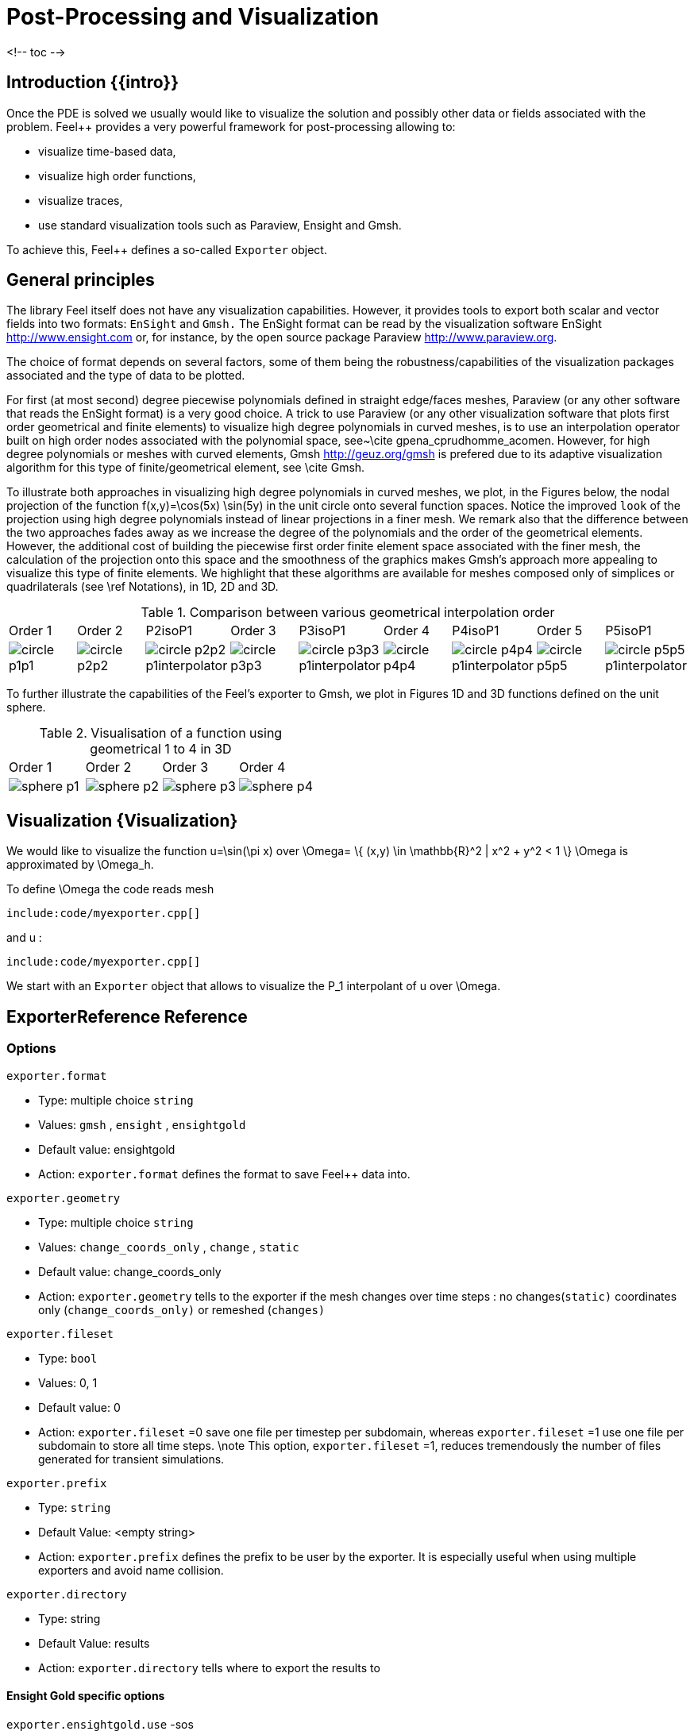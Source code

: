 = Post-Processing and Visualization

<!-- toc -->

== Introduction {{intro}}

Once the PDE is solved we usually would like to
visualize the solution and possibly other data or fields associated with the problem. Feel++ provides a very powerful framework for  post-processing allowing to:

  * visualize time-based data,
  * visualize high order functions,
  * visualize traces,
  * use standard visualization tools such as Paraview, Ensight and Gmsh.

To achieve this, Feel++ defines a so-called `Exporter`  object.

==  General principles

The library Feel itself does not have any visualization capabilities. However, it provides tools to export both scalar and
vector fields into two formats: `EnSight`  and `Gmsh.`  The EnSight format   can be read by the visualization software EnSight   http://www.ensight.com or, for instance, by the open source package   Paraview http://www.paraview.org.

The choice of format depends on several factors, some of them being  the robustness/capabilities of the visualization packages associated  and the type of data to be plotted.

For first (at most second) degree piecewise polynomials defined in   straight edge/faces meshes, Paraview (or any other software that  reads the EnSight format) is a very good choice. A trick to use   Paraview (or any other visualization software that plots first order  geometrical and finite elements) to visualize high degree
  polynomials in curved meshes, is to use an interpolation operator  built on high order nodes associated with the polynomial space,  see~\cite gpena_cprudhomme_acomen. However, for high degree  polynomials or meshes with curved elements,  Gmsh http://geuz.org/gmsh is prefered due to its   adaptive visualization algorithm for this type of finite/geometrical
  element, see \cite Gmsh.

To illustrate both approaches in visualizing high degree polynomials   in curved meshes, we plot, in the Figures below, the nodal  projection of the function $$f(x,y)=\cos(5x) \sin(5y)$$ in the  unit circle onto several function spaces. Notice the improved
  ``look`` of the projection using high degree polynomials instead of  linear projections in a finer mesh. We remark also that the
  difference between the two approaches fades away as we increase the  degree of the polynomials and the order of the geometrical
  elements. However, the additional cost of building the piecewise
  first order finite element space associated with the finer mesh, the  calculation of the projection onto this space and the smoothness of   the graphics makes Gmsh's approach more appealing to visualize this  type of finite elements. We highlight that these algorithms are   available for meshes composed only of simplices or quadrilaterals  (see \ref Notations), in 1D, 2D and 3D.

.Comparison between various geometrical interpolation order
|===
| Order 1 | Order 2 | P2isoP1| Order 3 | P3isoP1 | Order 4 | P4isoP1 | Order 5 | P5isoP1
|image:../pngs/visualisation/circle_p1p1.png[]
|image:../pngs/visualisation/circle_p2p2.png[] 
|image:../pngs/visualisation/circle_p2p2_p1interpolator.png[]
|image:../pngs/visualisation/circle_p3p3.png[]
| image:../pngs/visualisation/circle_p3p3_p1interpolator.png[]
| image:../pngs/visualisation/circle_p4p4.png[] 
| image:../pngs/visualisation/circle_p4p4_p1interpolator.png[] 
| image:../pngs/visualisation/circle_p5p5.png[] 
| image:../pngs/visualisation/circle_p5p5_p1interpolator.png[]
|===

To further illustrate the capabilities of the Feel's exporter to Gmsh, we plot in Figures 1D and 3D functions defined on the unit sphere.

.Visualisation of a function using geometrical 1 to 4 in 3D
|===
|Order 1 | Order 2 | Order 3 | Order 4 
| image:../pngs/visualisation/sphere_p1.png[]
| image:../pngs/visualisation/sphere_p2.png[] 
| image:../pngs/visualisation/sphere_p3.png[] 
| image:../pngs/visualisation/sphere_p4.png[]
|===


== Visualization {Visualization}

We would like to visualize the function $$u=\sin(\pi x)$$ over 
$$\Omega= \{ (x,y) \in \mathbb{R}^2 | x^2 + y^2 < 1 \} $$
$$\Omega$$ is approximated by $$\Omega_h$$.

To define $$\Omega$$ the code reads     mesh   
[source,cpp,indent=0]
--
include:code/myexporter.cpp[]
--
and $$u$$ :   
[source,cpp,indent=0]
--
include:code/myexporter.cpp[]
--

We start with an `Exporter`  object that allows to visualize the $$P_1$$ interpolant of $$u$$ over $$\Omega$$.



== ExporterReference Reference

=== Options

`exporter.format`

  * Type: multiple choice `string`
  * Values: `gmsh` , `ensight` , `ensightgold`
  * Default value: ensightgold
  * Action: `exporter.format`  defines the format to save Feel++ data into.

`exporter.geometry`

  * Type: multiple choice `string`
  * Values: `change_coords_only` , `change` , `static`
  * Default value: change_coords_only
  * Action: `exporter.geometry`  tells to the exporter if the mesh changes over time steps : no
  changes(`static)`  coordinates only (`change_coords_only)`  or remeshed (`changes)`

`exporter.fileset`

  * Type: `bool`
  * Values: 0, 1
  * Default value: 0
  * Action: `exporter.fileset` =0 save one file per timestep per subdomain,  whereas `exporter.fileset` =1 use one file per subdomain to store all time
  steps. \note This option, `exporter.fileset` =1, reduces tremendously the number of files generated for transient simulations.

`exporter.prefix`

  * Type: `string`
  * Default Value: <empty string>
  * Action: `exporter.prefix`  defines the prefix to be user by the exporter. It is especially useful when using multiple exporters and avoid name collision.

`exporter.directory`

  * Type: string
  * Default Value: results
  * Action: `exporter.directory`  tells where to export the results to

==== Ensight Gold specific options 

`exporter.ensightgold.use` -sos

  * Type: `bool`
  * Action: if `exporter.ensightgold.use` -sos=0 multiple case files are handle in first case file else the sos file is used to handle multiple case files

`exporter.ensightgold.save` -face

  * Type: `bool`
  * Action: if `exporter.ensightgold.save` -face=1, the exporter saves mesh and fields on marked faces
